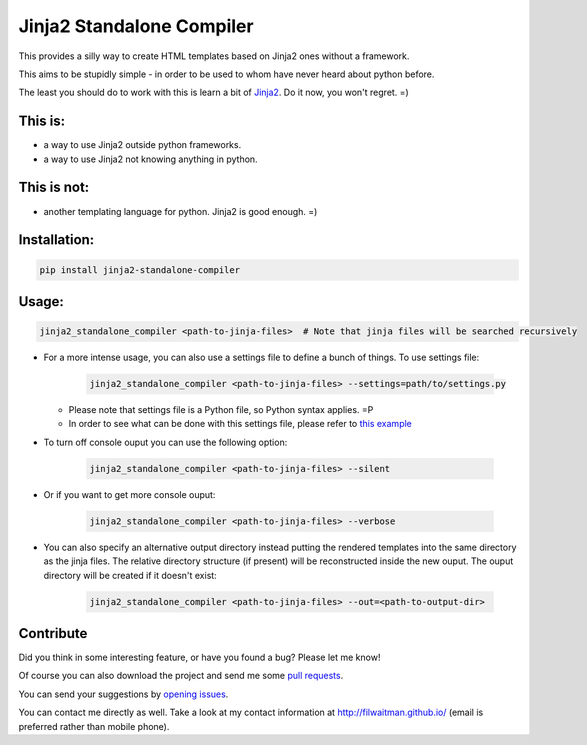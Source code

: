 Jinja2 Standalone Compiler
===========================

This provides a silly way to create HTML templates based on Jinja2 ones without a framework.

This aims to be stupidly simple - in order to be used to whom have never heard about python before.

The least you should do to work with this is learn a bit of `Jinja2 <http://jinja.pocoo.org/>`_. Do it now, you won't regret. =)

This is:
-------------
* a way to use Jinja2 outside python frameworks.
* a way to use Jinja2 not knowing anything in python.

This is not:
-------------
* another templating language for python. Jinja2 is good enough.  =)

Installation:
-------------
.. code:: bash

    pip install jinja2-standalone-compiler


Usage:
-------------
.. code:: bash

    jinja2_standalone_compiler <path-to-jinja-files>  # Note that jinja files will be searched recursively

* For a more intense usage, you can also use a settings file to define a bunch of things. To use settings file:

    .. code:: bash

        jinja2_standalone_compiler <path-to-jinja-files> --settings=path/to/settings.py


  * Please note that settings file is a Python file, so Python syntax applies. =P
  * In order to see what can be done with this settings file, please refer to `this example <https://github.com/filwaitman/jinja2-standalone-compiler/blob/master/settings_example.py>`_

* To turn off console ouput you can use the following option:

    .. code:: bash

        jinja2_standalone_compiler <path-to-jinja-files> --silent

* Or if you want to get more console ouput:

    .. code:: bash

        jinja2_standalone_compiler <path-to-jinja-files> --verbose

* You can also specify an alternative output directory instead putting the rendered templates into the same directory as the jinja files. The relative directory structure (if present) will be reconstructed inside the new ouput. The ouput directory will be created if it doesn't exist:

    .. code:: bash

        jinja2_standalone_compiler <path-to-jinja-files> --out=<path-to-output-dir>


Contribute
----------
Did you think in some interesting feature, or have you found a bug? Please let me know!

Of course you can also download the project and send me some `pull requests <https://github.com/filwaitman/jinja2-standalone-compiler/pulls>`_.


You can send your suggestions by `opening issues <https://github.com/filwaitman/jinja2-standalone-compiler/issues>`_.

You can contact me directly as well. Take a look at my contact information at `http://filwaitman.github.io/ <http://filwaitman.github.io/>`_ (email is preferred rather than mobile phone).
